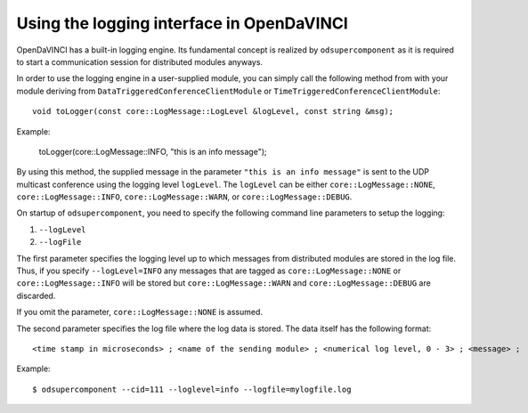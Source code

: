 Using the logging interface in OpenDaVINCI
==========================================

OpenDaVINCI has a built-in logging engine. Its fundamental concept is
realized by ``odsupercomponent`` as it is required to start a communication
session for distributed modules anyways.

In order to use the logging engine in a user-supplied module, you can
simply call the following method from with your module deriving from
``DataTriggeredConferenceClientModule`` or ``TimeTriggeredConferenceClientModule``::

   void toLogger(const core::LogMessage::LogLevel &logLevel, const string &msg);

Example:

   toLogger(core::LogMessage::INFO, "this is an info message");

By using this method, the supplied message in the parameter ``"this is an
info message"`` is sent to the UDP multicast conference using the logging
level ``logLevel``. The ``logLevel`` can be either ``core::LogMessage::NONE``,
``core::LogMessage::INFO``, ``core::LogMessage::WARN``, or ``core::LogMessage::DEBUG``.

On startup of ``odsupercomponent``, you need to specify the following
command line parameters to setup the logging:

#. ``--logLevel``
#. ``--logFile``

The first parameter specifies the logging level up to which messages from
distributed modules are stored in the log file. Thus,
if you specify ``--logLevel=INFO`` any messages that are tagged as
``core::LogMessage::NONE`` or ``core::LogMessage::INFO`` will be stored but
``core::LogMessage::WARN`` and ``core::LogMessage::DEBUG`` are discarded.

If you omit the parameter, ``core::LogMessage::NONE`` is assumed.

The second parameter specifies the log file where the log data is stored.
The data itself has the following format::

    <time stamp in microseconds> ; <name of the sending module> ; <numerical log level, 0 - 3> ; <message> ;

Example::

   $ odsupercomponent --cid=111 --loglevel=info --logfile=mylogfile.log
